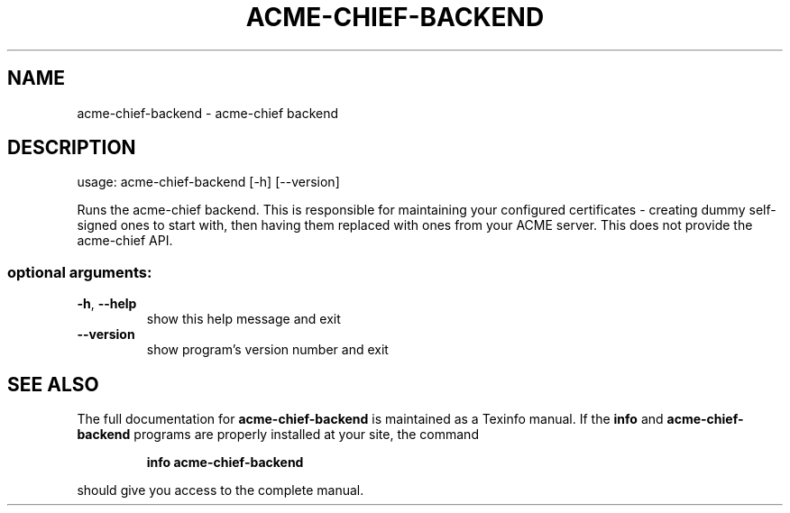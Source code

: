.\" DO NOT MODIFY THIS FILE!  It was generated by help2man 1.47.4.
.TH ACME-CHIEF-BACKEND "1" "September 2018" "acme-chief-backend 0.1" "User Commands"
.SH NAME
acme-chief-backend \- acme-chief backend
.SH DESCRIPTION
usage: acme\-chief\-backend [\-h] [\-\-version]
.PP
Runs the acme-chief backend. This is responsible for maintaining your
configured certificates \- creating dummy self\-signed ones to start with, then
having them replaced with ones from your ACME server. This does not provide
the acme-chief API.
.SS "optional arguments:"
.TP
\fB\-h\fR, \fB\-\-help\fR
show this help message and exit
.TP
\fB\-\-version\fR
show program's version number and exit
.SH "SEE ALSO"
The full documentation for
.B acme-chief-backend
is maintained as a Texinfo manual.  If the
.B info
and
.B acme-chief-backend
programs are properly installed at your site, the command
.IP
.B info acme-chief-backend
.PP
should give you access to the complete manual.
